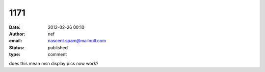 1171
####
:date: 2012-02-26 00:10
:author: nef
:email: nascent.spam@mailnull.com
:status: published
:type: comment

does this mean msn display pics now work?
